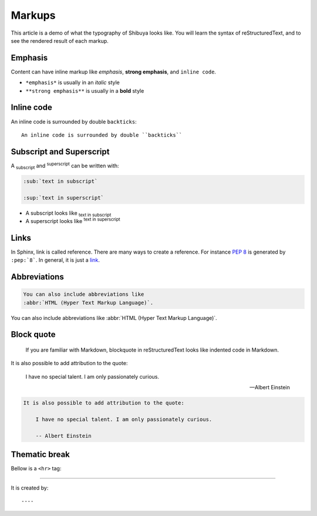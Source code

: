 Markups
=======

This article is a demo of what the typography of Shibuya looks like.
You will learn the syntax of reStructuredText, and to see the rendered
result of each markup.

Emphasis
--------

Content can have inline markup like *emphasis*, **strong emphasis**,
and ``inline code``.

- ``*emphasis*`` is usually in an *italic* style
- ``**strong emphasis**`` is usually in a **bold** style

Inline code
-----------

An inline code is surrounded by double ``backticks``::

    An inline code is surrounded by double ``backticks``

Subscript and Superscript
-------------------------

A :sub:`subscript` and :sup:`superscript` can be written with:

.. code-block:: rst

   :sub:`text in subscript`

   :sup:`text in superscript`

- A subscript looks like :sub:`text in subscript`
- A superscript looks like :sup:`text in superscript`

Links
-----

.. code-block:: rst
  :caption: links
  :class: demo-code

  In Sphinx, link is called reference. There are many ways to create
  a reference. For instance :pep:`8` is generated by ``:pep:`8```. In
  general, it is just a link_.

  .. _link: https://shibuya.lepture.com/

In Sphinx, link is called reference. There are many ways to create
a reference. For instance :pep:`8` is generated by ``:pep:`8```. In
general, it is just a link_.

.. _link: https://shibuya.lepture.com/

Abbreviations
-------------

.. code-block:: rst

  You can also include abbreviations like
  :abbr:`HTML (Hyper Text Markup Language)`.

You can also include abbreviations like
:abbr:`HTML (Hyper Text Markup Language)`.



Block quote
-----------

    If you are familiar with Markdown, blockquote in reStructuredText
    looks like indented code in Markdown.

It is also possible to add attribution to the quote:

    I have no special talent. I am only passionately curious.

    -- Albert Einstein

.. code-block:: rst

    It is also possible to add attribution to the quote:

        I have no special talent. I am only passionately curious.

        -- Albert Einstein

Thematic break
--------------

Bellow is a ``<hr>`` tag:

----

It is created by::

    ----
